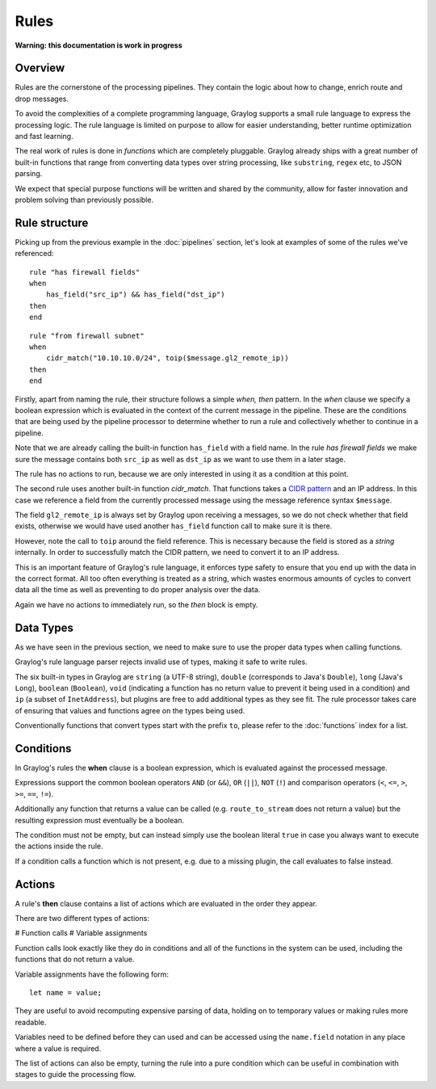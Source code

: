 *****
Rules
*****

**Warning: this documentation is work in progress**

Overview
========

Rules are the cornerstone of the processing pipelines. They contain the logic about how to change, enrich route and drop messages.

To avoid the complexities of a complete programming language, Graylog supports a small rule language to express the processing logic.
The rule language is limited on purpose to allow for easier understanding, better runtime optimization and fast learning.

The real work of rules is done in *functions* which are completely pluggable. Graylog already ships with a great number of built-in functions
that range from converting data types over string processing, like ``substring``, ``regex`` etc, to JSON parsing.

We expect that special purpose functions will be written and shared by the community, allow for faster innovation and problem solving than previously possible.

Rule structure
==============

Picking up from the previous example in the :doc:`pipelines` section, let's look at examples of some of the rules we've referenced::

    rule "has firewall fields"
    when
        has_field("src_ip") && has_field("dst_ip")
    then
    end


::

    rule "from firewall subnet"
    when
        cidr_match("10.10.10.0/24", toip($message.gl2_remote_ip))
    then
    end

Firstly, apart from naming the rule, their structure follows a simple *when, then* pattern. In the *when* clause we specify
a boolean expression which is evaluated in the context of the current message in the pipeline. These are the conditions
that are being used by the pipeline processor to determine whether to run a rule and collectively whether to continue in a
pipeline.

Note that we are already calling the built-in function ``has_field`` with a field name. In the rule *has firewall fields*
we make sure the message contains both ``src_ip`` as well as ``dst_ip`` as we want to use them in a later stage.

The rule has no actions to run, because we are only interested in using it as a condition at this point.

The second rule uses another built-in function `cidr_match`. That functions takes a `CIDR pattern <https://en.wikipedia.org/wiki/Classless_Inter-Domain_Routing#CIDR_notation>`_
and an IP address. In this case we reference a field from the currently processed message using the message reference syntax ``$message``.

The field ``gl2_remote_ip`` is always set by Graylog upon receiving a messages, so we do not check whether that field exists, otherwise
we would have used another ``has_field`` function call to make sure it is there.

However, note the call to ``toip`` around the field reference. This is necessary because the field is stored as a *string* internally.
In order to successfully match the CIDR pattern, we need to convert it to an IP address.

This is an important feature of Graylog's rule language, it enforces type safety to ensure that you end up with the data in the
correct format. All too often everything is treated as a string, which wastes enormous amounts of cycles to convert data all the time
as well as preventing to do proper analysis over the data.

Again we have no actions to immediately run, so the *then* block is empty.

Data Types
==========

As we have seen in the previous section, we need to make sure to use the proper data types when calling functions.

Graylog's rule language parser rejects invalid use of types, making it safe to write rules.

The six built-in types in Graylog are ``string`` (a UTF-8 string), ``double`` (corresponds to Java's ``Double``),
``long`` (Java's ``Long``), ``boolean`` (``Boolean``), ``void`` (indicating a function has no return value to prevent it
being used in a condition) and ``ip`` (a subset of ``InetAddress``), but plugins are free
to add additional types as they see fit. The rule processor takes care of ensuring that values and functions agree on the types
being used.

Conventionally functions that convert types start with the prefix ``to``, please refer to the :doc:`functions` index for a list.

Conditions
==========

In Graylog's rules the **when** clause is a boolean expression, which is evaluated against the processed message.

Expressions support the common boolean operators ``AND`` (or ``&&``), ``OR`` (``||``), ``NOT`` (``!``) and comparison operators
(``<``, ``<=``, ``>``, ``>=``, ``==``, ``!=``).

Additionally any function that returns a value can be called (e.g. ``route_to_stream`` does not return a value) but the resulting
expression must eventually be a boolean.

The condition must not be empty, but can instead simply use the boolean literal ``true`` in case you always want to execute the
actions inside the rule.

If a condition calls a function which is not present, e.g. due to a missing plugin, the call evaluates to false instead.


Actions
=======

A rule's **then** clause contains a list of actions which are evaluated in the order they appear.

There are two different types of actions:

# Function calls
# Variable assignments

Function calls look exactly like they do in conditions and all of the functions in the system can be used, including the
functions that do not return a value.

Variable assignments have the following form::

    let name = value;

They are useful to avoid recomputing expensive parsing of data, holding on to temporary values or making rules more readable.

Variables need to be defined before they can used and can be accessed using the ``name.field`` notation in any place where
a value is required.

The list of actions can also be empty, turning the rule into a pure condition which can be useful in combination with stages
to guide the processing flow.